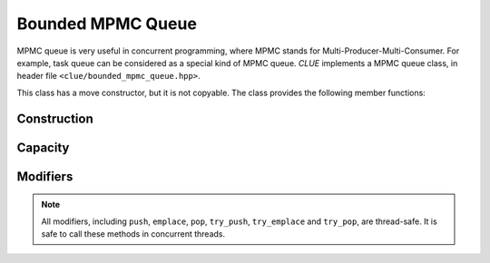 Bounded MPMC Queue
=================

MPMC queue is very useful in concurrent programming, where MPMC stands for
Multi-Producer-Multi-Consumer. For example, task queue can be considered as
a special kind of MPMC queue. *CLUE* implements
a MPMC queue class, in header file ``<clue/bounded_mpmc_queue.hpp>``.

.. cpp:class:: template<T> bounded_mpmc_queue

    MPMC queue class. ``T`` is the element type.

This class has a move constructor, but it is not copyable. The class provides
the following member functions:

Construction
-------------
.. cpp:function:: explicit bounded_mpmc_queue(size_t capacity)
	Construct a ``bounded_mpmc_queue`` with capacity ``capacity``.

.. cpp:function:: bounded_mpmc_queue(bounded_mpmc_queue&& other)
	Move constructor. Constructs with the contents of ``other`` using
	move semantics. After the move, ``other`` is guaranteed to be ``empty()``.

.. cpp:function:: bounded_mpmc_queue(const bounded_mpmc_queue&) = delete
	Copy constructor is disabled.

.. cpp:function:: bounded_mpmc_queue(bounded_mpmc_queue&& other)
	Move assignment operator. Replaces the contents with those of ``other``
	using move semantics.

.. cpp:function::  bounded_mpmc_queue(const bounded_mpmc_queue&) = delete
	Copy assignment operator is disabled.

Capacity
---------

.. cpp:function:: size_t capacity() const

    Get the max number of elements the queue can contain.

.. cpp:function:: bool empty() const

    Get whether the queue is empty (contains no elements).

.. cpp:function:: bool full() const

    Get whether the queue is full (has no space left).


Modifiers
---------

.. cpp:function:: void push(const T& x)
.. cpp:function:: void push(T&& x)

    Spin till the queue is non-full, and push an element ``x`` to the back
    of the queue.

.. cpp:function:: bool try_push(const T& x)
.. cpp:function:: bool try_push(T&& x)

    If the queue is not full, push an element ``x`` to the back of the queue
    and return ``true``. Otherwise, return ``false`` immediately.

.. cpp:function:: void emplace(Args&&... args)

    If the queue is not full, construct an element using the given arguments
    and push it to the back of the queue.

.. cpp:function:: bool try_emplace(Args&&... args)

    Spin till the queue is non-full, construct an element using the given
    arguments, push it to the back of the queue and return ``true``.
    Otherwise, return ``false`` immediately.

.. cpp:function:: void pop(T& dst)

    Spin until the queue is non-empty, and pop the element at the front and
    store it to ``dst``.

.. cpp:function:: bool try_pop(T& dst)

    If the queue is not empty, pop the element at the front, store it to
    ``dst``, and return ``true``. Otherwise, return ``false`` immediately.


.. note::

    All modifiers, including ``push``, ``emplace``, ``pop``,
    ``try_push``, ``try_emplace`` and ``try_pop``, are thread-safe.
    It is safe to call these methods in concurrent threads.
